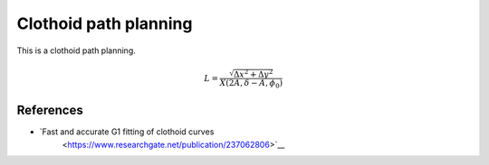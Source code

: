 .. _clothoid-path-planning:

Clothoid path planning
--------------------------

.. image:: https://github.com/AtsushiSakai/PythonRoboticsGifs/raw/master/PathPlanning/Eta3SplinePath/animation.gif

This is a clothoid path planning.

.. math::

        L=\frac{\sqrt{\Delta x^{2}+\Delta y^{2}}}{X\left(2 A, \delta-A, \phi_{0}\right)}

References
~~~~~~~~~~

-  `Fast and accurate G1 fitting of clothoid curves
    <https://www.researchgate.net/publication/237062806>`__
